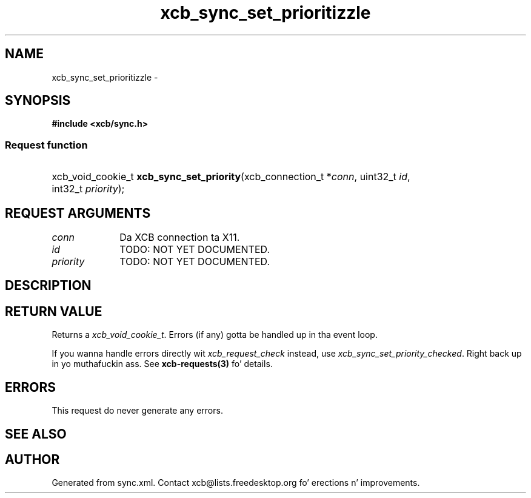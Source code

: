 .TH xcb_sync_set_prioritizzle 3  2013-08-04 "XCB" "XCB Requests"
.ad l
.SH NAME
xcb_sync_set_prioritizzle \- 
.SH SYNOPSIS
.hy 0
.B #include <xcb/sync.h>
.SS Request function
.HP
xcb_void_cookie_t \fBxcb_sync_set_priority\fP(xcb_connection_t\ *\fIconn\fP, uint32_t\ \fIid\fP, int32_t\ \fIpriority\fP);
.br
.hy 1
.SH REQUEST ARGUMENTS
.IP \fIconn\fP 1i
Da XCB connection ta X11.
.IP \fIid\fP 1i
TODO: NOT YET DOCUMENTED.
.IP \fIpriority\fP 1i
TODO: NOT YET DOCUMENTED.
.SH DESCRIPTION
.SH RETURN VALUE
Returns a \fIxcb_void_cookie_t\fP. Errors (if any) gotta be handled up in tha event loop.

If you wanna handle errors directly wit \fIxcb_request_check\fP instead, use \fIxcb_sync_set_priority_checked\fP. Right back up in yo muthafuckin ass. See \fBxcb-requests(3)\fP fo' details.
.SH ERRORS
This request do never generate any errors.
.SH SEE ALSO
.SH AUTHOR
Generated from sync.xml. Contact xcb@lists.freedesktop.org fo' erections n' improvements.
